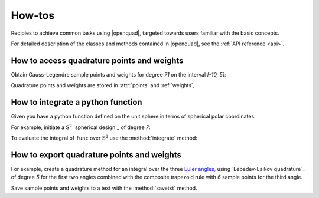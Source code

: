 .. _howtos:

How-tos
-------

Recipies to achieve common tasks using |openquad|, targeted towards users familiar with the basic concepts.

For detailed description of the classes and methods contained in |openquad|, see the :ref:`API reference <api>`.

.. todo: move the testsetup to conftest.py
.. testsetup::

   >>> import numpy as np


How to access quadrature points and weights
^^^^^^^^^^^^^^^^^^^^^^^^^^^^^^^^^^^^^^^^^^^

Obtain Gauss-Legendre sample points and weights for degree `71` on the interval
`[-10, 5]`:

.. testcode::

    >>> from orientation_average import Rn
    >>> quad = Rn([
    >>>     ('GaussLegendre', degree=71, a=-10, b=5),
    >>> ])

Quadrature points and weights are stored in :attr:`points` and :ref:`weights`,

.. testcode::

    >>> quad.points.shape
    (1, ...)
    >>> quad.weights.shape
    (..., )


How to integrate a python function
^^^^^^^^^^^^^^^^^^^^^^^^^^^^^^^^^^

Given you have a python function defined on the unit sphere in terms of
spherical polar coordinates.

.. testcode::

    >>> def func(theta, phi):
    >>>     """Spherical harmonic Y_{1, 0}."""
    >>>     return np.sin(theta) * np.cos(phi)

For example, initiate a :math:`\mathrm{S}^2` `spherical design`_ of degree `7`:

.. testcode::

    >>> from orientation_average import S2
    >>> quad = S2([
    >>>     ('S2-Design-Graef', degree=7),
    >>> ])

To evaluate the integral of ``func`` over :math:`\mathrm{S}^2` use the :method:`integrate` method:
    
.. testcode::

    >>> quad.integrate(func)
    ...


How to export quadrature points and weights
^^^^^^^^^^^^^^^^^^^^^^^^^^^^^^^^^^^^^^^^^^^

For example, create a quadrature method for an integral over the three `Euler angles`_,
using `Lebedev-Laikov quadrature`_ of degree `5` for the first two angles
combined with the composite trapezoid rule with `6` sample points for the third
angle. 

.. testcode::

    >>> from orientation_average import SO3
    >>> quad = SO3([
    >>>     ('LebedevLaikov', degree=5),
    >>>     ('Trapezoid', size=6),
    >>> ])
    
Save sample points and weights to a text with the :method:`savetxt` method.

.. testcode::

    >>> quad.savetxt('points_and_weights.dat')

.. _Euler angles: https://en.wikipedia.org/wiki/Euler_angles

